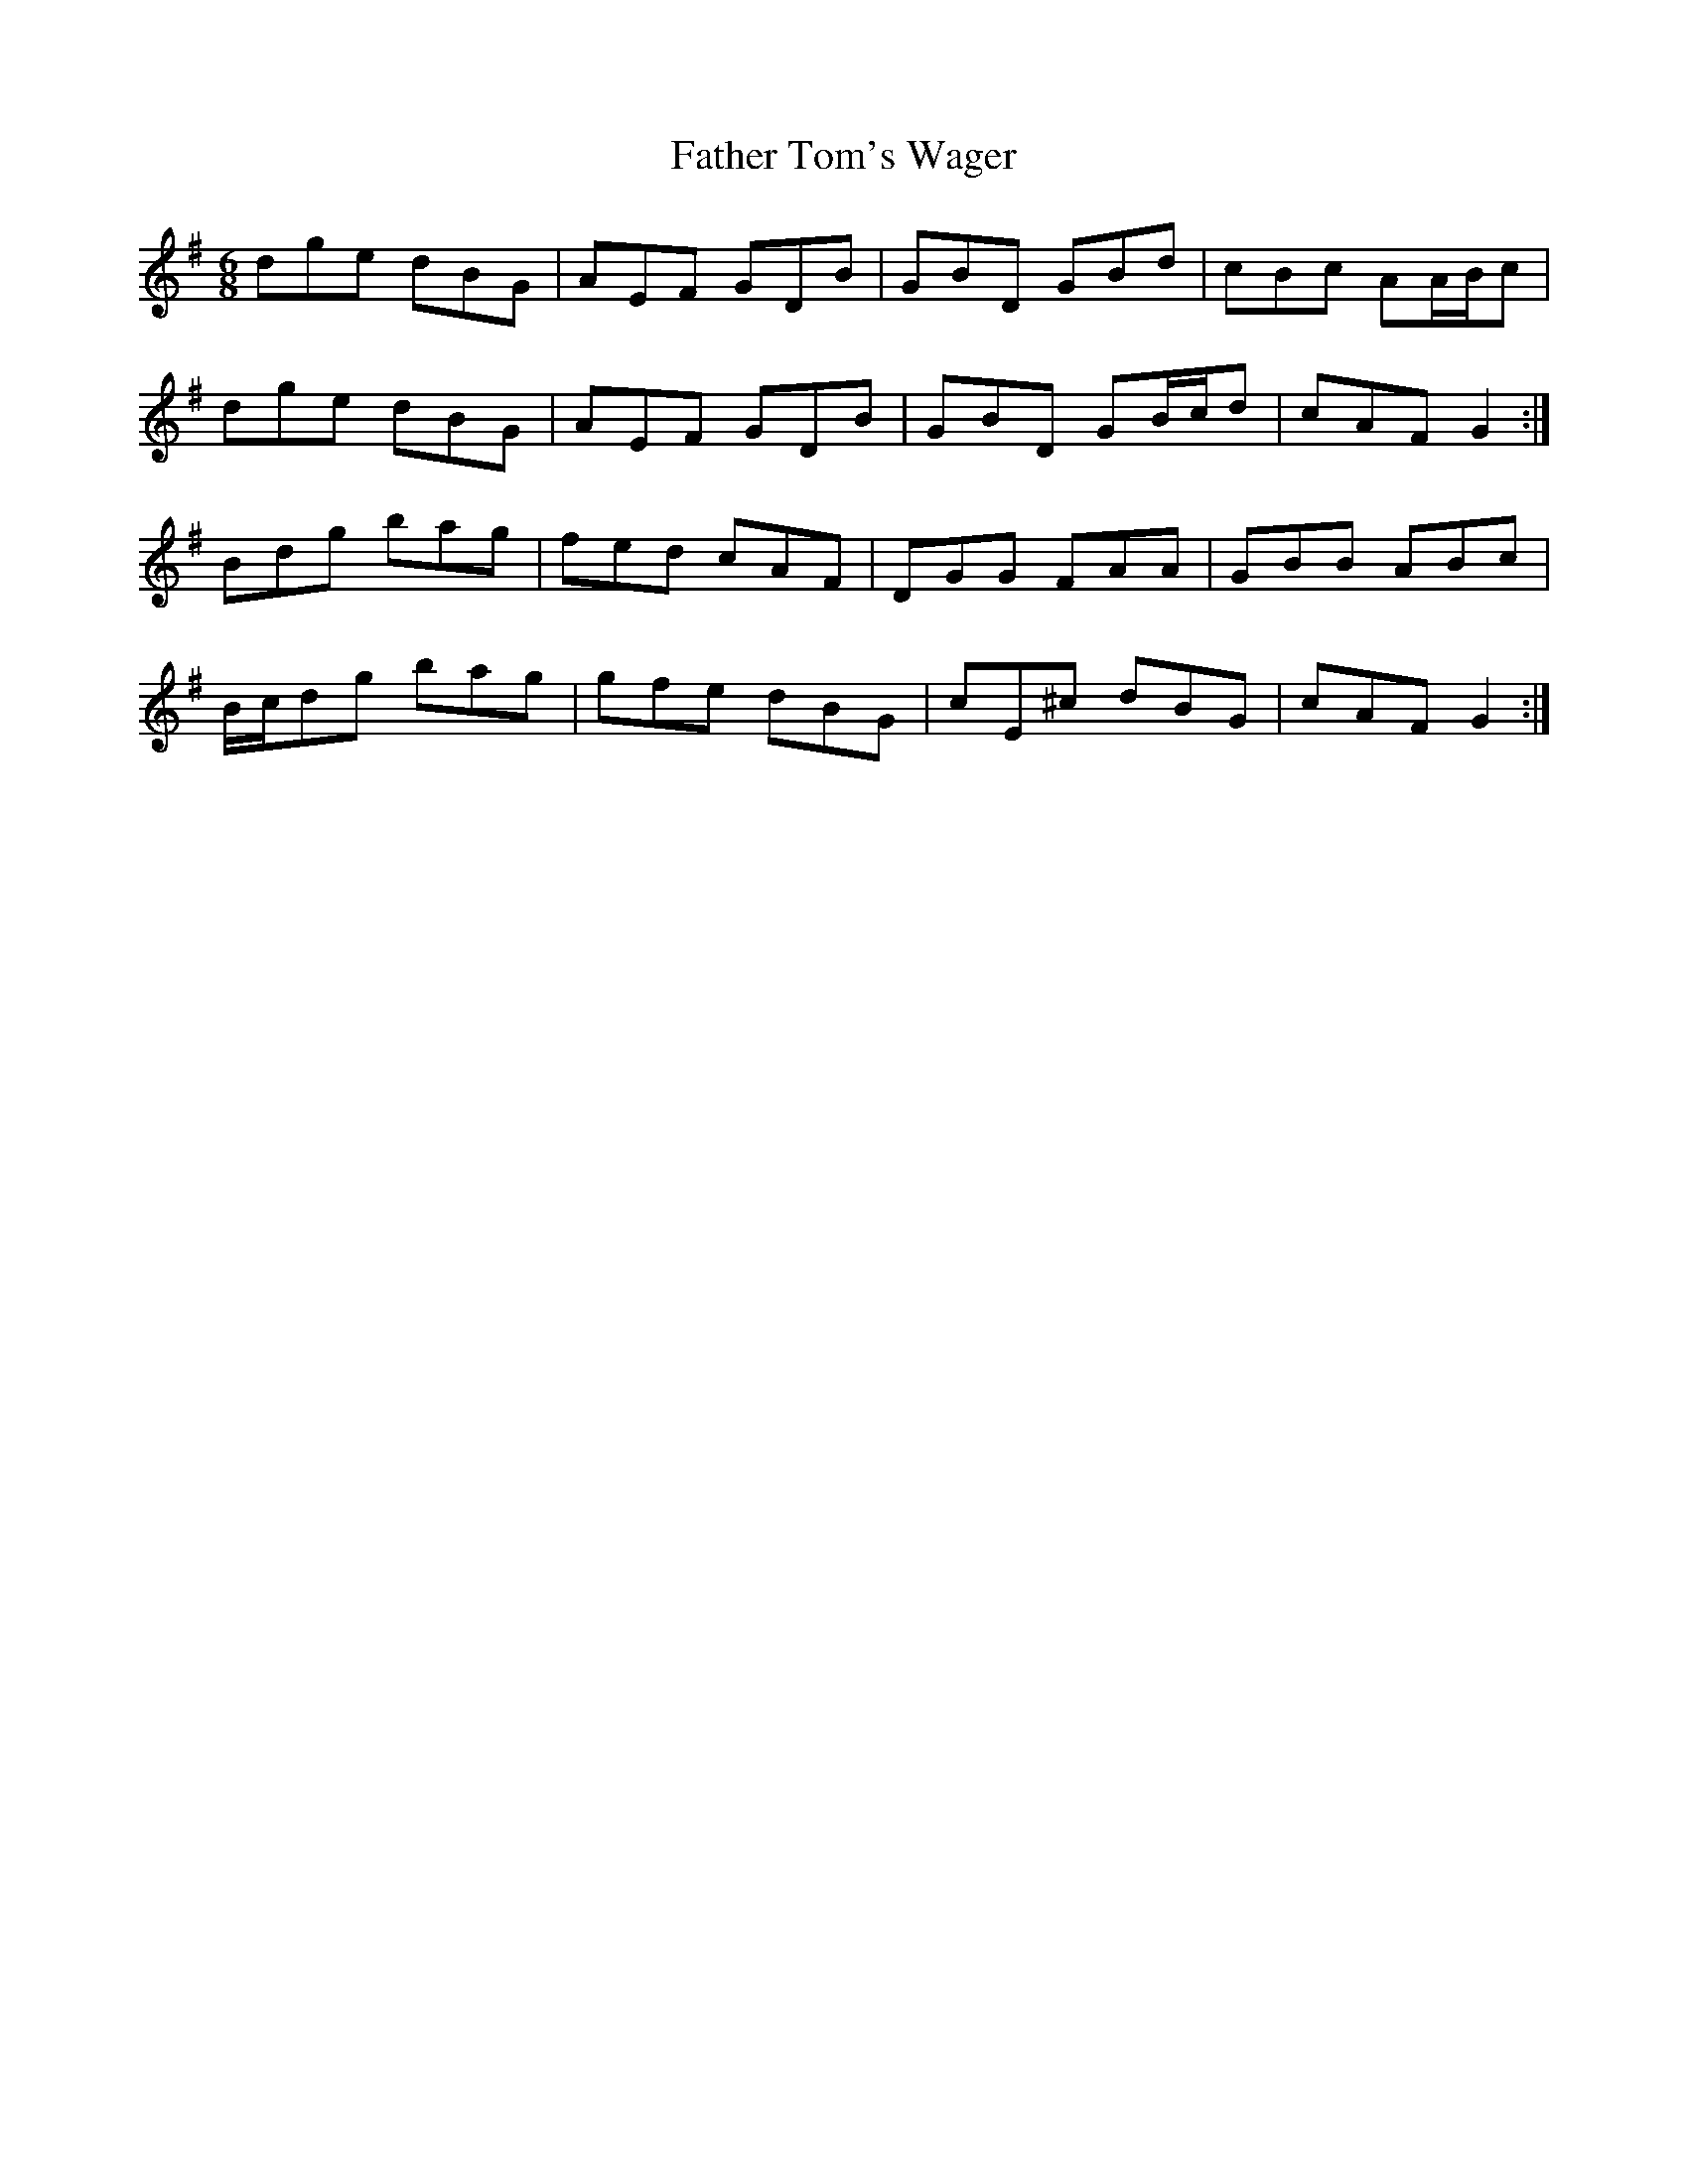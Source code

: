 X: 12768
T: Father Tom's Wager
R: jig
M: 6/8
K: Gmajor
dge dBG|AEF GDB|GBD GBd|cBc AA/B/c|
dge dBG|AEF GDB|GBD GB/c/d|cAF G2:|
Bdg bag|fed cAF|DGG FAA|GBB ABc|
B/c/dg bag|gfe dBG|cE^c dBG|cAF G2:|

